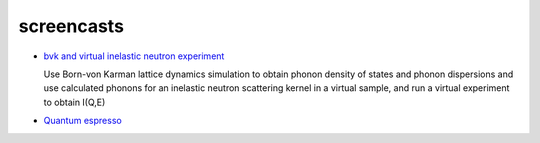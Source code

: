 .. _screencasts:
 
screencasts
===========

* `bvk and virtual inelastic neutron experiment
  <http://docs.danse.us/VNET/movies/matter-bvk-vexp.html>`_

  Use Born-von Karman lattice dynamics simulation to obtain phonon
  density of states and phonon dispersions and use calculated phonons
  for an inelastic neutron scattering kernel in a virtual sample, and
  run a virtual experiment to obtain I(Q,E)

* `Quantum espresso <http://docs.danse.us/VNET/movies/qe.html>`_
